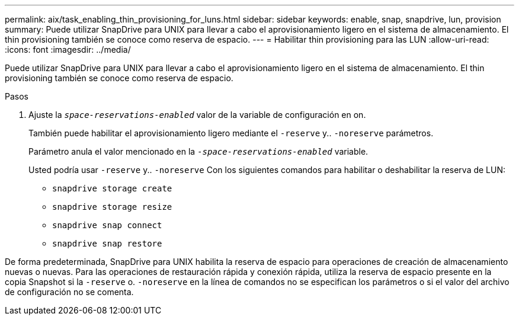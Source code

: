 ---
permalink: aix/task_enabling_thin_provisioning_for_luns.html 
sidebar: sidebar 
keywords: enable, snap, snapdrive, lun, provision 
summary: Puede utilizar SnapDrive para UNIX para llevar a cabo el aprovisionamiento ligero en el sistema de almacenamiento. El thin provisioning también se conoce como reserva de espacio. 
---
= Habilitar thin provisioning para las LUN
:allow-uri-read: 
:icons: font
:imagesdir: ../media/


[role="lead"]
Puede utilizar SnapDrive para UNIX para llevar a cabo el aprovisionamiento ligero en el sistema de almacenamiento. El thin provisioning también se conoce como reserva de espacio.

.Pasos
. Ajuste la `_space-reservations-enabled_` valor de la variable de configuración en on.
+
También puede habilitar el aprovisionamiento ligero mediante el `-reserve` y.. `-noreserve` parámetros.

+
Parámetro anula el valor mencionado en la `_-space-reservations-enabled_` variable.

+
Usted podría usar `-reserve` y.. `-noreserve` Con los siguientes comandos para habilitar o deshabilitar la reserva de LUN:

+
** `snapdrive storage create`
** `snapdrive storage resize`
** `snapdrive snap connect`
** `snapdrive snap restore`




De forma predeterminada, SnapDrive para UNIX habilita la reserva de espacio para operaciones de creación de almacenamiento nuevas o nuevas. Para las operaciones de restauración rápida y conexión rápida, utiliza la reserva de espacio presente en la copia Snapshot si la `-reserve` o. `-noreserve` en la línea de comandos no se especifican los parámetros o si el valor del archivo de configuración no se comenta.
